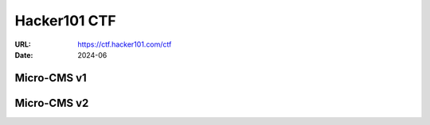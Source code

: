 =============
Hacker101 CTF
=============

:URL: https://ctf.hacker101.com/ctf
:Date: 2024-06

Micro-CMS v1
============

Micro-CMS v2
============
